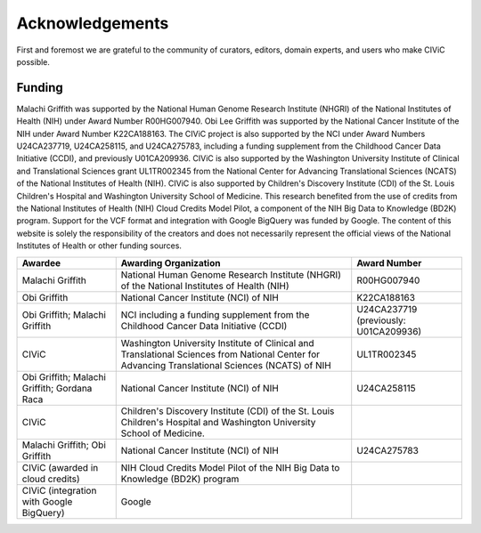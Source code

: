 Acknowledgements
================
First and foremost we are grateful to the community of curators, editors, domain experts, and users who make CIViC possible.

Funding
-------

Malachi Griffith was supported by the National Human Genome Research Institute (NHGRI) of the National Institutes of Health (NIH) under Award Number R00HG007940. Obi Lee Griffith was supported by the National Cancer Institute of the NIH under Award Number K22CA188163. The CIViC project is also supported by the NCI under Award Numbers U24CA237719, U24CA258115, and U24CA275783, including a funding supplement from the Childhood Cancer Data Initiative (CCDI), and previously U01CA209936. CIViC is also supported by the Washington University Institute of Clinical and Translational Sciences grant UL1TR002345 from the National Center for Advancing Translational Sciences (NCATS) of the National Institutes of Health (NIH). CIViC is also supported by Children's Discovery Institute (CDI) of the St. Louis Children's Hospital and Washington University School of Medicine. This research benefited from the use of credits from the National Institutes of Health (NIH) Cloud Credits Model Pilot, a component of the NIH Big Data to Knowledge (BD2K) program. Support for the VCF format and integration with Google BigQuery was funded by Google. The content of this website is solely the responsibility of the creators and does not necessarily represent the official views of the National Institutes of Health or other funding sources. 


================================================== ======================================================= ===========================================
Awardee                                            Awarding Organization                                   Award Number
================================================== ======================================================= ===========================================
Malachi Griffith                                   National Human Genome Research Institute (NHGRI) of     R00HG007940
                                                   the National Institutes of Health (NIH)
Obi Griffith                                       National Cancer Institute (NCI) of NIH                  K22CA188163
Obi Griffith; Malachi Griffith                     NCI including a funding supplement from the Childhood
                                                   Cancer Data Initiative (CCDI)                           U24CA237719 (previously: U01CA209936)
CIViC                                              Washington University Institute of Clinical and 
                                                   Translational Sciences from National Center for 
                                                   Advancing Translational Sciences (NCATS) of NIH         UL1TR002345
Obi Griffith; Malachi Griffith; Gordana Raca       National Cancer Institute (NCI) of NIH                  U24CA258115                      
CIViC                                              Children's Discovery Institute (CDI) of the St. Louis 
                                                   Children's Hospital and Washington University School of 
                                                   Medicine. 
Malachi Griffith; Obi Griffith                     National Cancer Institute (NCI) of NIH                  U24CA275783
CIViC (awarded in cloud credits)                   NIH Cloud Credits Model Pilot of the NIH Big Data to 
                                                   Knowledge (BD2K) program
CIViC (integration with Google BigQuery)           Google                                                                       
================================================== ======================================================= ===========================================




.. image:: ../images/funding/nih-nci-logo.png
   :class: logo-img

.. image:: ../images/funding/icts-logo.png
   :class: logo-img

.. image:: ../images/funding/ga4gh-logo.png
   :class: logo-img

.. image:: ../images/funding/nih-nhgri-logo.png
   :class: logo-img

.. image:: ../images/funding/wustl-logo.png
   :class: logo-img

.. image:: ../images/funding/cdi-logo.jpg
   :class: logo-img
